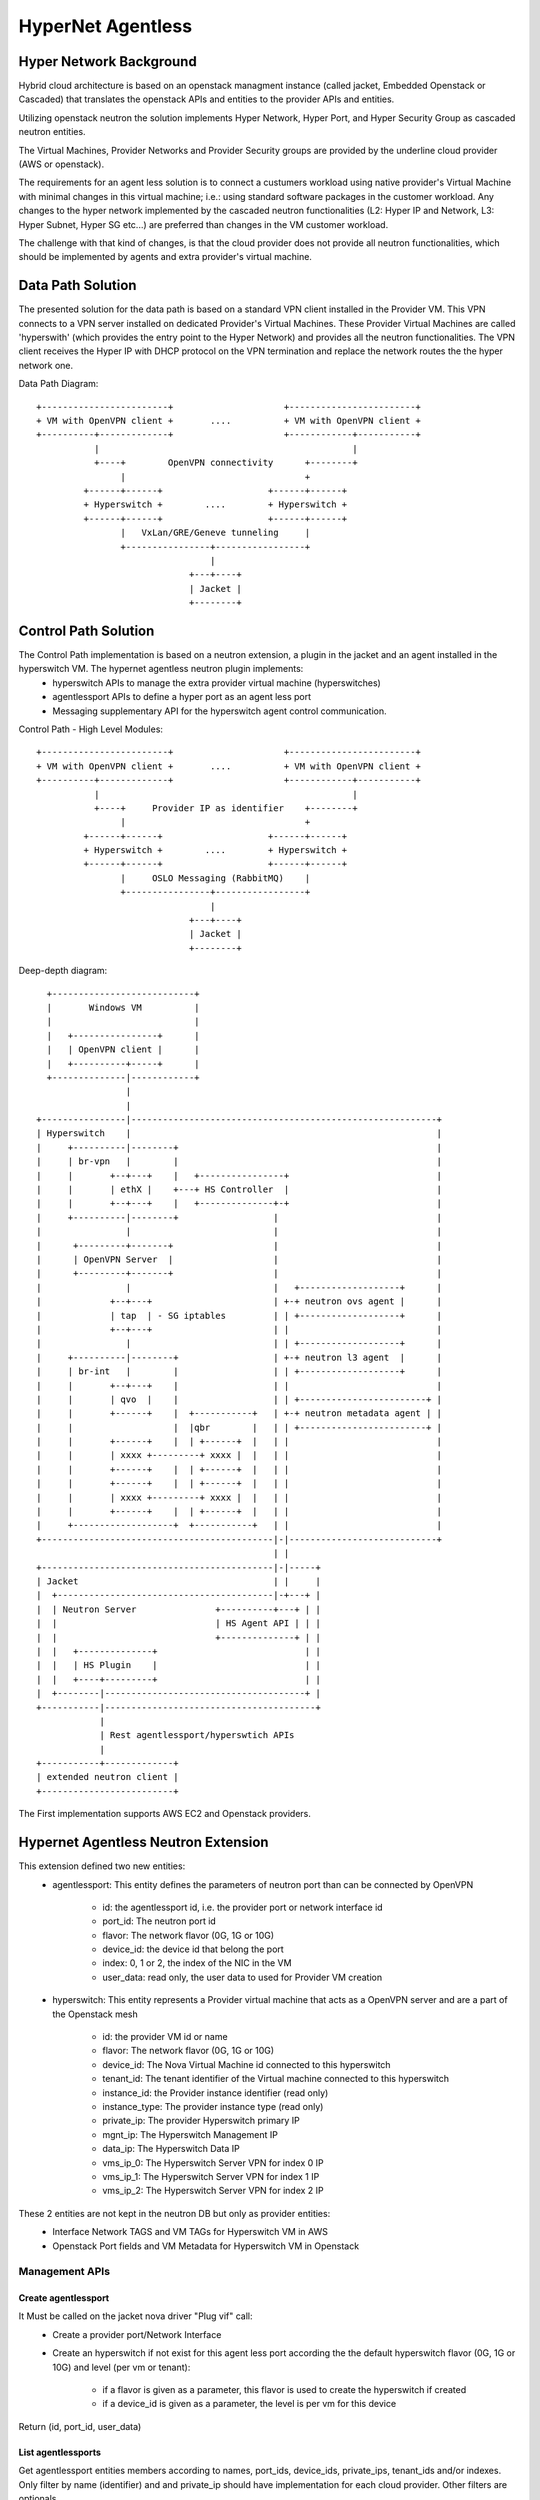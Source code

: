 ==================
HyperNet Agentless
==================

Hyper Network Background
========================

Hybrid cloud architecture is based on an openstack managment instance (called jacket, Embedded Openstack or Cascaded) that translates the openstack APIs and entities to the provider APIs and entities.

Utilizing openstack neutron the solution implements Hyper Network, Hyper Port, and Hyper Security Group as cascaded neutron entities.

The Virtual Machines, Provider Networks and Provider Security groups are provided by the underline cloud provider (AWS or openstack).

The requirements for an agent less solution is to connect a custumers workload using native provider's Virtual Machine with minimal changes in this virtual machine; i.e.: using standard software packages in the customer workload.
Any changes to the hyper network implemented by the cascaded neutron functionalities (L2: Hyper IP and Network, L3: Hyper Subnet, Hyper SG etc...) are preferred than changes in the VM customer workload.

The challenge with that kind of changes, is that the cloud provider does not provide all neutron functionalities, which should be implemented by agents and extra provider's virtual machine.

Data Path Solution
==================

The presented solution for the data path is based on a standard VPN client installed in the Provider VM. This VPN connects to a VPN server installed on dedicated Provider's Virtual Machines. These Provider Virtual Machines are called 'hyperswith' (which provides the entry point to the Hyper Network) and provides all the neutron functionalities. The VPN client receives the Hyper IP with DHCP protocol on the VPN termination and replace the network routes the the hyper network one.

Data Path Diagram::

  +------------------------+                     +------------------------+
  + VM with OpenVPN client +       ....          + VM with OpenVPN client +
  +----------+-------------+                     +------------+-----------+
             |                                                |
             +----+        OpenVPN connectivity      +--------+
                  |                                  +
           +------+------+                    +------+------+
           + Hyperswitch +        ....        + Hyperswitch +
           +------+------+                    +------+------+
                  |   VxLan/GRE/Geneve tunneling     |
                  +----------------+-----------------+
                                   |
                               +---+----+
                               | Jacket |
                               +--------+


Control Path Solution
=====================

The Control Path implementation is based on a neutron extension, a plugin in the jacket and an agent installed in the hyperswitch VM. The hypernet agentless neutron plugin implements: 
   - hyperswitch APIs to manage the extra provider virtual machine (hyperswitches)
   - agentlessport APIs to define a hyper port as an agent less port
   - Messaging supplementary API for the hyperswitch agent control communication.

Control Path - High Level Modules::

  +------------------------+                     +------------------------+
  + VM with OpenVPN client +       ....          + VM with OpenVPN client +
  +----------+-------------+                     +------------+-----------+
             |                                                |
             +----+     Provider IP as identifier    +--------+
                  |                                  +
           +------+------+                    +------+------+
           + Hyperswitch +        ....        + Hyperswitch +
           +------+------+                    +------+------+
                  |     OSLO Messaging (RabbitMQ)    |
                  +----------------+-----------------+
                                   |
                               +---+----+
                               | Jacket |
                               +--------+


Deep-depth diagram::


                 +---------------------------+
                 |       Windows VM          |
                 |                           |
                 |   +----------------+      |
                 |   | OpenVPN client |      |
                 |   +----------+-----+      |
                 +--------------|------------+
                                |
                                |
               +----------------|----------------------------------------------------------+
               | Hyperswitch    |                                                          |
               |     +----------|--------+                                                 |
               |     | br-vpn   |        |                                                 |
               |     |       +--+---+    |   +----------------+                            |
               |     |       | ethX |    +---+ HS Controller  |                            |
               |     |       +--+---+    |   +--------------+-+                            |
               |     +----------|--------+                  |                              |
               |                |                           |                              |
               |      +---------+-------+                   |                              |
               |      | OpenVPN Server  |                   |                              |
               |      +---------+-------+                   |                              |
               |                |                           |   +-------------------+      |
               |             +--+---+                       | +-+ neutron ovs agent |      |
               |             | tap  | - SG iptables         | | +-------------------+      |
               |             +--+---+                       | |                            |
               |                |                           | | +-------------------+      |
               |     +----------|--------+                  | +-+ neutron l3 agent  |      |
               |     | br-int   |        |                  | | +-------------------+      |
               |     |       +--+---+    |                  | |                            |
               |     |       | qvo  |    |                  | | +------------------------+ |
               |     |       +------+    |  +-----------+   | +-+ neutron metadata agent | |
               |     |                   |  |qbr        |   | | +------------------------+ |
               |     |       +------+    |  | +------+  |   | |                            |
               |     |       | xxxx +---------+ xxxx |  |   | |                            |
               |     |       +------+    |  | +------+  |   | |                            |
               |     |       +------+    |  | +------+  |   | |                            |
               |     |       | xxxx +---------+ xxxx |  |   | |                            |
               |     |       +------+    |  | +------+  |   | |                            |
               |     +-------------------+  +-----------+   | |                            | 
               +--------------------------------------------|-|----------------------------+
                                                            | |
               +--------------------------------------------|-|-----+
               | Jacket                                     | |     |
               |  +-----------------------------------------|-+---+ |
               |  | Neutron Server               +----------+---+ | |
               |  |                              | HS Agent API | | |
               |  |                              +--------------+ | |
               |  |   +--------------+                            | |
               |  |   | HS Plugin    |                            | |
               |  |   +----+---------+                            | |
               |  +--------|--------------------------------------+ |
               +-----------|----------------------------------------+
                           |
                           | Rest agentlessport/hyperswtich APIs
                           |
               +-----------+-------------+
               | extended neutron client |
               +-------------------------+

The First implementation supports AWS EC2 and Openstack providers.


Hypernet Agentless Neutron Extension
====================================

This extension defined two new entities:
   - agentlessport: This entity defines the parameters of neutron port than can be connected by OpenVPN

      - id: the agentlessport id, i.e. the provider port or network interface id
      - port_id: The neutron port id
      - flavor: The network flavor (0G, 1G or 10G)
      - device_id: the device id that belong the port
      - index: 0, 1 or 2, the index of the NIC in the VM 
      - user_data: read only, the user data to used for Provider VM creation

   - hyperswitch: This entity represents a Provider virtual machine that acts as a OpenVPN server and are a part of the Openstack mesh

      - id: the provider VM id or name
      - flavor: The network flavor (0G, 1G or 10G)
      - device_id: The Nova Virtual Machine id connected to this hyperswitch
      - tenant_id: The tenant identifier of the Virtual machine connected to this hyperswitch
      - instance_id: the Provider instance identifier (read only)
      - instance_type: The provider instance type (read only)
      - private_ip: The provider Hyperswitch primary IP
      - mgnt_ip: The Hyperswitch Management IP
      - data_ip: The Hyperswitch Data IP
      - vms_ip_0: The Hyperswitch Server VPN for index 0 IP
      - vms_ip_1: The Hyperswitch Server VPN for index 1 IP
      - vms_ip_2: The Hyperswitch Server VPN for index 2 IP


These 2 entities are not kept in the neutron DB but only as provider entities:
  - Interface Network TAGS and VM TAGs for Hyperswitch VM in AWS
  - Openstack Port fields and VM Metadata for Hyperswitch VM in Openstack

Management APIs
***************

Create agentlessport
--------------------

It Must be called on the jacket nova driver "Plug vif" call:
  - Create a provider port/Network Interface
  - Create an hyperswitch if not exist for this agent less port according the the default hyperswitch flavor (0G, 1G or 10G) and level (per vm or tenant):

     - if a flavor is given as a parameter, this flavor is used to create the hyperswitch if created
     - if a device_id is given as a parameter, the level is per vm for this device

Return (id, port_id, user_data)

List agentlessports
-------------------
Get agentlessport entities members according to names, port_ids, device_ids, private_ips, tenant_ids and/or indexes.
Only filter by name (identifier) and and private_ip should have implementation for each cloud provider. Other filters are optionals.

Show agentlessport
-------------------
Get agentlessport entity members from identifier.

Delete agentlessport
--------------------
Remove the agentlessport entity from identifier:
   - Remove the provider port/Network Interface
   - Remove the hyperswitch VM if this the last agentlessport that can be connected to the level:
      - For vm level, it always remove
      - For tenant level, it's only remove for the last agentlessport.

Create hyperswitchs
-------------------
Create an extra hyperswitch VM for a tenant or for a dedicated device (VM).

List hyperswitchs
-----------------
Get hyperswitchs entities members according to names, ids, tenant_ids and/or device_ids.

Show hyperswitch
----------------
Get hyperswitch entity members from identifier.

Delete hyperswitch
------------------
Remove an hyperswitch entity from identifier: remove the extra hyperswitch VM.

Configuration
*************

Options List::
  +------------------------+------------+-------------------+--------------------------------------+
  | options                | Type       | Default Value     | Description                          |
  +========================+============+===================+======================================+
  | provider               | string     | openstack         | Provider: aws, openstack or null     |
  +------------------------+------------+-------------------+--------------------------------------+
  | level                  | string     | tenant            | Level: tenant or vm.                 |
  +------------------------+------------+-------------------+--------------------------------------+
  | mgnt_network           | string     |                   | Provider Mgnt network id or name.    |
  +------------------------+------------+-------------------+--------------------------------------+
  | mgnt_security_group    | string     |                   | Provider Mgnt network SG id or name. |
  +------------------------+------------+-------------------+--------------------------------------+
  | data_network           | string     |                   | Provider Data network id or name.    |
  +------------------------+------------+-------------------+--------------------------------------+
  | data_security_group    | string     |                   | Provider Data network SG id or name. |
  +------------------------+------------+-------------------+--------------------------------------+
  | vms_networks           | list       |                   | Provider VMs networks id/name list   |
  |                        |            |                   | for not automatic network creation.  |
  |                        |            |                   | in place of vms_cidr                 |
  +------------------------+------------+-------------------+--------------------------------------+
  | vms_cidr               | list       | [172.31.192.0/20, | CIDRs for OPenVPN VMs NICs.          |
  |                        |            | 172.31.208.0/20,  |                                      |
  |                        |            | 172.31.224.0/20]  |                                      |
  +------------------------+------------+-------------------+--------------------------------------+
  | hs_sg_name             | string     | hs_sg_vms_123456  | Provider SG name for VPN Server NICS |
  +------------------------+------------+-------------------+--------------------------------------+
  | vm_sg_name             | string     | vm_sg_vms_123456  | Provider SG name for agent less NICs |
  +------------------------+------------+-------------------+--------------------------------------+
  | default_flavor         | string     | 1G                | Default network flavor hyperswitch   |
  |                        |            |                   | creation: 0G, 1G or 10G              |
  +------------------------+------------+-------------------+--------------------------------------+
  | hs_flavor_map          | dict       |                   | HyperSwitch flavor Map               |
  +------------------------+------------+-------------------+--------------------------------------+
 
AWS specific::
  +------------------------+------------+-------------------+--------------------------------------+
  | options                | Type       | Default Value     | Description                          |
  +========================+============+===================+======================================+
  | aws_vpc                | string     |                   | AWS VPC id.                          |
  +------------------------+------------+-------------------+--------------------------------------+
  | aws_access_key_id      | string     |                   | AWS Access Key Id.                   |
  +------------------------+------------+-------------------+--------------------------------------+
  | aws_secret_access_key  | string     |                   | AWS Secret Access Key.               |
  +------------------------+------------+-------------------+--------------------------------------+
  | aws_region_name        | string     |                   | AWS Region Name.                     |
  +------------------------+------------+-------------------+--------------------------------------+

Openstack specific::
  +----------------------+------------+---------------+--------------------------------------------+
  | options              | Type       | Default Value | Description                                |
  +======================+============+===============+============================================+
  | fs_username          | string     |               | openstack provider login user name         |
  +----------------------+------------+---------------+--------------------------------------------+
  | fs_password          | string     |               | openstack provider login password          |
  +----------------------+------------+---------------+--------------------------------------------+
  | fs_tenant_id         | string     |               | openstack provider login tenant id         |
  +----------------------+------------+---------------+--------------------------------------------+
  | fs_auth_url          | string     |               | openstack provider auth URL (keystone URL) |
  +----------------------+------------+---------------+--------------------------------------------+
  | fs_availability_zone | string     |               | availability zone for Hyperswitch creation |
  +----------------------+------------+---------------+--------------------------------------------+


Code Design
***********

Class Diagram
-------------

hyperswitch extension::

  +-------------+                        +---------------------+
  | Hyperswitch +------------------------+ ExtensionDescriptor |
  +-------------+                        +---------------------+


  +-------------------+                 +-----------------------+
  | HyperswitchPlugin +-----------------+ HyperswitchPluginBase |
  +-------------------+                 +-----------------------+


  +-------------+               
  | AWSProvider +---------------+
  +-------------+               |         +- --------------+
                                +---------+ ProviderDriver |
                                |         +----------------+
  +-------------------+         |
  | OpenStackProvider +---------+
  +-------------------+

ProviderDriver Interface
------------------------

...

  class ProviderDriver(object):
    def get_sgs():
        return None, None
    def get_vms_subnet():
        return []
    def get_hyperswitch_host_name(hybrid_cloud_device_id=None, hybrid_cloud_tenant_id=None):
        pass
    def launch_hyperswitch(user_data, flavor, net_list, hybrid_cloud_device_id=None, hybrid_cloud_tenant_id=None):
        pass
    def get_hyperswitchs(names=None, hyperswitch_ids=None, device_ids=None, tenant_ids=None):
        return []
    def start_hyperswitchs(hyperswitchs):
        pass
    def delete_hyperswitch(hyperswitch_id):
        pass
    def create_network_interface(port_id, device_id, tenant_id, index, subnet, security_group):
        pass
    def get_network_interfaces(names=None, port_ids=None, device_ids=None, private_ips=None, tenant_ids=None, indexes=None):
        pass

...


HyperSwitch Agents
==================

Modules
*******
The hyperswitch VM includes 4 agents to implements the neutron functionalities.

Neutron Openvswitch agent
-------------------------
Standard Neutron Openvswitch agent that should match with the cascaded openstack version for L2/SG functionalities.

Neutron L3 Agent
----------------
Standard Neutron L3 agent in DVR mode that should match with the cascaded openstack version for DVR router deployment.

Neutron Metadata Agent
----------------------
Standard Neutron Metadata agent necessary on each compute node for DVR deployment that should match with the cascaded openstack version.

Hyperswitch Local Controller Agent
----------------------------------

TODO: Lazy plug vif diagram and flow diagram::
   -



